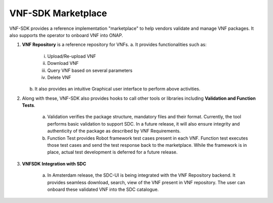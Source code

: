 VNF-SDK Marketplace
==================

VNF-SDK provides a reference implementation "marketplace" to help vendors validate and manage VNF packages. It also supports the operator to onboard VNF into ONAP.

|image0|

.. |image0| image:: vnfsdk-marketplace.png
   :height: 600px
   :width: 800px

1.  **VNF Repository** is a reference repository for VNFs.
    a. It provides functionalities such as:
        i. Upload/Re-upload VNF
        ii. Download VNF
        iii. Query VNF based on several parameters
        iv. Delete VNF
    b. It also provides an intuitive Graphical user interface to perform above activities.

2. Along with these, VNF-SDK also provides hooks to call other tools or libraries including **Validation and Function Tests**.

    a. Validation verifies the package structure, mandatory files and their format. Currently, the tool performs basic validation to support SDC. In a future release, it will also ensure integrity and authenticity of the package as described by VNF Requirements.
    b. Function Test provides Robot framework test cases present in each VNF. Function test executes those test cases and send the test response back to the marketplace. While the framework is in place, actual test development is deferred for a future release.

3. **VNFSDK Integration with SDC**

    a. In Amsterdam release, the SDC-UI is being integrated with the VNF Repository backend. It provides seamless download, search, view of the VNF present in VNF repository. The user can onboard these validated VNF into the SDC catalogue.


